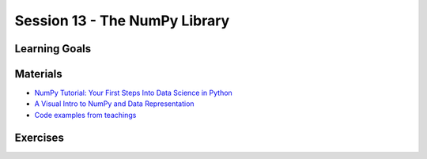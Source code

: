 Session 13 - The NumPy Library 
==============================


Learning Goals
--------------






Materials
---------

* `NumPy Tutorial: Your First Steps Into Data Science in Python <https://realpython.com/numpy-tutorial/>`_
* `A Visual Intro to NumPy and Data Representation <https://jalammar.github.io/visual-numpy/>`_
* `Code examples from teachings <https://github.com/python-elective-kea/spring2021-code-examples-from-teachings/tree/master/ses13>`_


Exercises
---------

